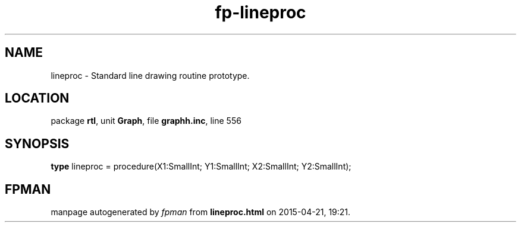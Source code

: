 .\" file autogenerated by fpman
.TH "fp-lineproc" 3 "2014-03-14" "fpman" "Free Pascal Programmer's Manual"
.SH NAME
lineproc - Standard line drawing routine prototype.
.SH LOCATION
package \fBrtl\fR, unit \fBGraph\fR, file \fBgraphh.inc\fR, line 556
.SH SYNOPSIS
\fBtype\fR lineproc = procedure(X1:SmallInt; Y1:SmallInt; X2:SmallInt; Y2:SmallInt);
.SH FPMAN
manpage autogenerated by \fIfpman\fR from \fBlineproc.html\fR on 2015-04-21, 19:21.


